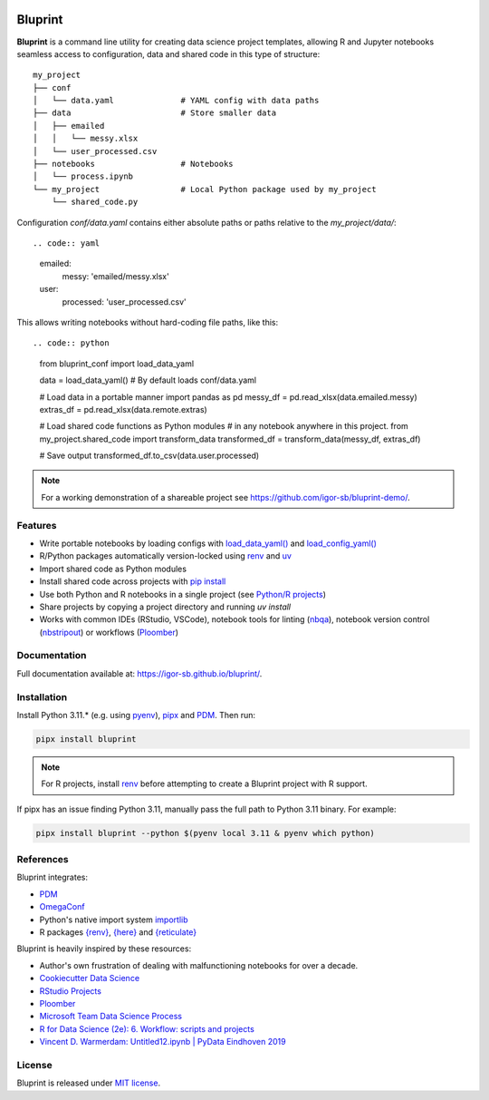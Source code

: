 .. image:: docs/source/images/bluprint_logo.png

Bluprint
========

**Bluprint** is a command line utility for creating data science project
templates, allowing R and Jupyter notebooks seamless access to configuration,
data and shared code in this type of structure::

    my_project
    ├── conf
    │   └── data.yaml              # YAML config with data paths
    ├── data                       # Store smaller data  
    │   ├── emailed
    │   │   └── messy.xlsx
    │   └── user_processed.csv
    ├── notebooks                  # Notebooks 
    │   └── process.ipynb
    └── my_project                 # Local Python package used by my_project
        └── shared_code.py

Configuration *conf/data.yaml* contains either absolute paths or paths relative
to the *my_project/data/*::

.. code:: yaml

    emailed:
        messy: 'emailed/messy.xlsx'
    user:
        processed: 'user_processed.csv'

This allows writing notebooks without hard-coding file paths, like this::

.. code:: python

    from bluprint_conf import load_data_yaml

    data = load_data_yaml()  # By default loads conf/data.yaml

    # Load data in a portable manner
    import pandas as pd
    messy_df = pd.read_xlsx(data.emailed.messy)
    extras_df = pd.read_xlsx(data.remote.extras)

    # Load shared code functions as Python modules
    # in any notebook anywhere in this project.
    from my_project.shared_code import transform_data
    transformed_df = transform_data(messy_df, extras_df)

    # Save output
    transformed_df.to_csv(data.user.processed)


.. note::

    For a working demonstration of a shareable project see https://github.com/igor-sb/bluprint-demo/.

Features
--------

- Write portable notebooks by loading configs with `load_data_yaml() <https://igor-sb.github.io/bluprint-conf/html/reference.html#bluprint_conf.data.load_data_yaml>`_ and `load_config_yaml() <https://igor-sb.github.io/bluprint-conf/html/reference.html#bluprint_conf.config.load_config_yaml>`_
- R/Python packages automatically version-locked using `renv <https://rstudio.github.io/renv/>`_ and `uv <https://docs.astral.sh/uv/>`_
- Import shared code as Python modules
- Install shared code across projects with `pip install <https://igor-sb.github.io/bluprint/prod_projects.html>`_
- Use both Python and R notebooks in a single project (see `Python/R projects </https://igor-sb.github.io/bluprint/getting_started.html#python-r-projects>`_)
- Share projects by copying a project directory and running *uv install*
- Works with common IDEs (RStudio, VSCode), notebook tools for linting (`nbqa <https://nbqa.readthedocs.io/en/latest/>`_), notebook version control (`nbstripout <https://github.com/kynan/nbstripout>`_) or workflows (`Ploomber <https://github.com/ploomber/ploomber>`_)

Documentation
-------------

Full documentation available at: https://igor-sb.github.io/bluprint/.


Installation
------------

Install Python 3.11.* (e.g. using `pyenv <https://github.com/pyenv/pyenv>`_), `pipx <https://github.com/pypa/pipx>`_ and `PDM <https://pdm-project.org/latest/>`_. Then run:

.. code:: shell

    pipx install bluprint

.. note::

    For R projects, install `renv <https://rstudio.github.io/renv/>`_ before attempting to create a Bluprint project with R support.

If pipx has an issue finding Python 3.11, manually pass the full path to Python 3.11 binary. For example:

.. code:: shell

    pipx install bluprint --python $(pyenv local 3.11 & pyenv which python)

References
----------

Bluprint integrates:

* `PDM <https://pdm-project.org/latest/>`_
* `OmegaConf <https://omegaconf.readthedocs.io/>`_
* Python's native import system `importlib <https://docs.python.org/3/library/importlib.html>`_
* R packages `{renv} <https://rstudio.github.io/renv/>`_, `{here} <https://here.r-lib.org/>`_ and `{reticulate} <https://rstudio.github.io/reticulate/>`_

Bluprint is heavily inspired by these resources:

* Author's own frustration of dealing with malfunctioning notebooks for over a decade.
* `Cookiecutter Data Science <https://drivendata.github.io/cookiecutter-data-science/>`_
* `RStudio Projects <https://support.posit.co/hc/en-us/articles/200526207-Using-RStudio-Projects>`_
* `Ploomber <https://github.com/ploomber/ploomber>`_
* `Microsoft Team Data Science Process <https://learn.microsoft.com/en-us/azure/architecture/data-science-process/overview>`_
* `R for Data Science (2e): 6. Workflow: scripts and projects <https://r4ds.hadley.nz/workflow-scripts.html>`_
* `Vincent D. Warmerdam: Untitled12.ipynb | PyData Eindhoven 2019 <https://www.youtube.com/watch?v=yXGCKqo5cEY>`_

License
-------

Bluprint is released under `MIT license <LICENSE>`_.
